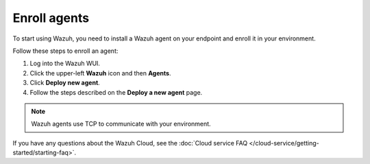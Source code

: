 .. _cloud_register_agents:

.. meta::
  :description: Learn more about how to get started with Wazuh Cloud Service. Explore the potential of Wazuh Cloud with your 14-day free trial.


Enroll agents
=============

To start using Wazuh, you need to install a Wazuh agent on your endpoint and enroll it in your environment.

Follow these steps to enroll an agent:

#. Log into the Wazuh WUI.

#. Click the upper-left **Wazuh** icon and then **Agents**.

#. Click **Deploy new agent**.

#. Follow the steps described on the **Deploy a new agent** page.

.. note::

   Wazuh agents use TCP to communicate with your environment.

If you have any questions about the Wazuh Cloud, see the :doc:`Cloud service FAQ </cloud-service/getting-started/starting-faq>`.
